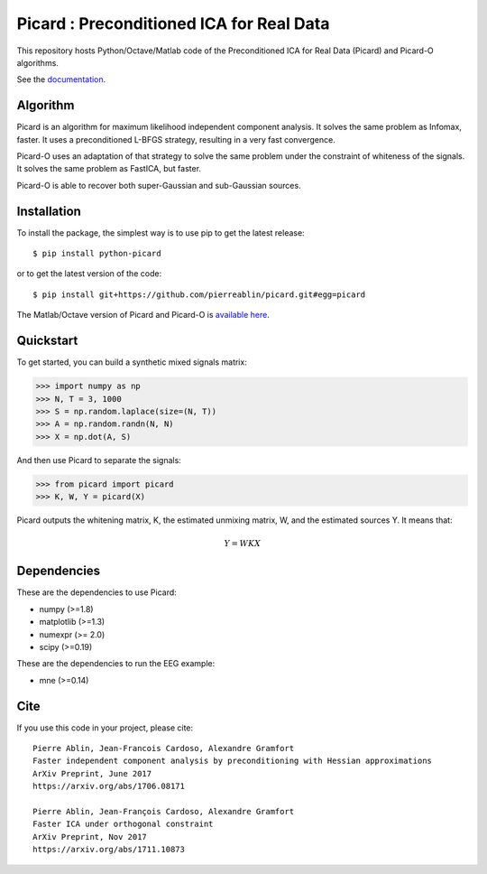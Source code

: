 Picard : Preconditioned ICA for Real Data
=========================================

|Travis|_ |Codecov|_

.. |Travis| image:: https://api.travis-ci.org/pierreablin/picard.svg?branch=master
.. _Travis: https://travis-ci.org/pierreablin/picard

.. |Codecov| image:: http://codecov.io/github/pierreablin/picard/coverage.svg?branch=master
.. _Codecov: http://codecov.io/github/pierreablin/picard?branch=master

This repository hosts Python/Octave/Matlab code of the Preconditioned ICA
for Real Data (Picard) and Picard-O algorithms.

See the `documentation <https://pierreablin.github.io/picard/index.html>`_.

Algorithm
---------

Picard is an algorithm for maximum likelihood independent component analysis.
It solves the same problem as Infomax, faster.
It uses a preconditioned L-BFGS strategy, resulting in a very fast convergence.


Picard-O uses an adaptation of that strategy to solve the same problem under the
constraint of whiteness of the signals. It solves the same problem as
FastICA, but faster.

Picard-O is able to recover both super-Gaussian and sub-Gaussian sources.


Installation
------------

To install the package, the simplest way is to use pip to get the latest release::

  $ pip install python-picard

or to get the latest version of the code::

  $ pip install git+https://github.com/pierreablin/picard.git#egg=picard

The Matlab/Octave version of Picard and Picard-O is `available here <https://github.com/pierreablin/picard/tree/master/matlab_octave>`_.

Quickstart
----------

To get started, you can build a synthetic mixed signals matrix:

.. code:: python

   >>> import numpy as np
   >>> N, T = 3, 1000
   >>> S = np.random.laplace(size=(N, T))
   >>> A = np.random.randn(N, N)
   >>> X = np.dot(A, S)

And then use Picard to separate the signals:

.. code:: python

   >>> from picard import picard
   >>> K, W, Y = picard(X)

Picard outputs the whitening matrix, K, the estimated unmixing matrix, W, and
the estimated sources Y. It means that:

.. math::

    Y = W K X

Dependencies
------------

These are the dependencies to use Picard:

* numpy (>=1.8)
* matplotlib (>=1.3)
* numexpr (>= 2.0)
* scipy (>=0.19)


These are the dependencies to run the EEG example:

* mne (>=0.14)

Cite
----

If you use this code in your project, please cite::

    Pierre Ablin, Jean-Francois Cardoso, Alexandre Gramfort
    Faster independent component analysis by preconditioning with Hessian approximations
    ArXiv Preprint, June 2017
    https://arxiv.org/abs/1706.08171

    Pierre Ablin, Jean-François Cardoso, Alexandre Gramfort
    Faster ICA under orthogonal constraint
    ArXiv Preprint, Nov 2017
    https://arxiv.org/abs/1711.10873

